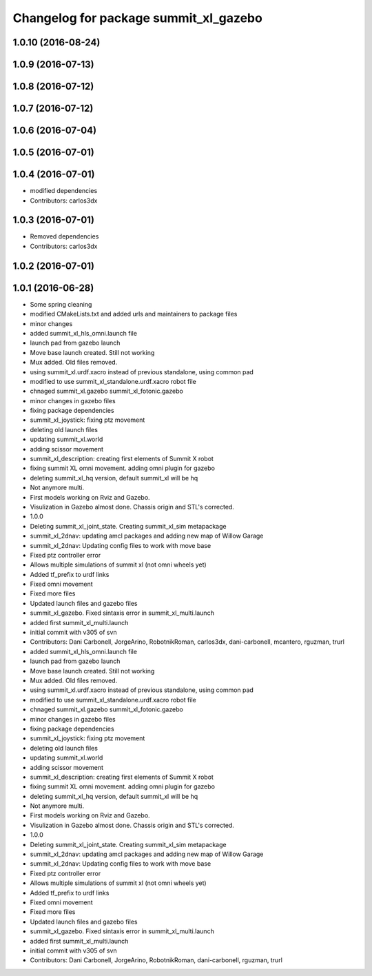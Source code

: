 ^^^^^^^^^^^^^^^^^^^^^^^^^^^^^^^^^^^^^^
Changelog for package summit_xl_gazebo
^^^^^^^^^^^^^^^^^^^^^^^^^^^^^^^^^^^^^^

1.0.10 (2016-08-24)
-------------------

1.0.9 (2016-07-13)
------------------

1.0.8 (2016-07-12)
------------------

1.0.7 (2016-07-12)
------------------

1.0.6 (2016-07-04)
------------------

1.0.5 (2016-07-01)
------------------

1.0.4 (2016-07-01)
------------------
* modified dependencies
* Contributors: carlos3dx

1.0.3 (2016-07-01)
------------------
* Removed dependencies
* Contributors: carlos3dx

1.0.2 (2016-07-01)
------------------

1.0.1 (2016-06-28)
------------------
* Some spring cleaning
* modified CMakeLists.txt and added urls and maintainers to package files
* minor changes
* added summit_xl_hls_omni.launch file
* launch pad from gazebo launch
* Move base launch created. Still not working
* Mux added. Old files removed.
* using summit_xl.urdf.xacro instead of previous standalone, using common pad
* modified to use summit_xl_standalone.urdf.xacro robot file
* chnaged summit_xl.gazebo summit_xl_fotonic.gazebo
* minor changes in gazebo files
* fixing package dependencies
* summit_xl_joystick: fixing ptz movement
* deleting old launch files
* updating summit_xl.world
* adding scissor movement
* summit_xl_description: creating first elements of Summit X robot
* fixing summit XL omni movement. adding omni plugin for gazebo
* deleting summit_xl_hq version, default summit_xl will be hq
* Not anymore multi.
* First models working on Rviz and Gazebo.
* Visulization in Gazebo almost done. Chassis origin and STL's corrected.
* 1.0.0
* Deleting summit_xl_joint_state. Creating summit_xl_sim metapackage
* summit_xl_2dnav: updating amcl packages and adding new map of Willow Garage
* summit_xl_2dnav: Updating config files to work with move base
* Fixed ptz controller error
* Allows multiple simulations of summit xl (not omni wheels yet)
* Added tf_prefix to urdf links
* Fixed omni movement
* Fixed more files
* Updated launch files and gazebo files
* summit_xl_gazebo. Fixed sintaxis error in summit_xl_multi.launch
* added first summit_xl_multi.launch
* initial commit with v305 of svn
* Contributors: Dani Carbonell, JorgeArino, RobotnikRoman, carlos3dx, dani-carbonell, mcantero, rguzman, trurl

* added summit_xl_hls_omni.launch file
* launch pad from gazebo launch
* Move base launch created. Still not working
* Mux added. Old files removed.
* using summit_xl.urdf.xacro instead of previous standalone, using common pad
* modified to use summit_xl_standalone.urdf.xacro robot file
* chnaged summit_xl.gazebo summit_xl_fotonic.gazebo
* minor changes in gazebo files
* fixing package dependencies
* summit_xl_joystick: fixing ptz movement
* deleting old launch files
* updating summit_xl.world
* adding scissor movement
* summit_xl_description: creating first elements of Summit X robot
* fixing summit XL omni movement. adding omni plugin for gazebo
* deleting summit_xl_hq version, default summit_xl will be hq
* Not anymore multi.
* First models working on Rviz and Gazebo.
* Visulization in Gazebo almost done. Chassis origin and STL's corrected.
* 1.0.0
* Deleting summit_xl_joint_state. Creating summit_xl_sim metapackage
* summit_xl_2dnav: updating amcl packages and adding new map of Willow Garage
* summit_xl_2dnav: Updating config files to work with move base
* Fixed ptz controller error
* Allows multiple simulations of summit xl (not omni wheels yet)
* Added tf_prefix to urdf links
* Fixed omni movement
* Fixed more files
* Updated launch files and gazebo files
* summit_xl_gazebo. Fixed sintaxis error in summit_xl_multi.launch
* added first summit_xl_multi.launch
* initial commit with v305 of svn
* Contributors: Dani Carbonell, JorgeArino, RobotnikRoman, dani-carbonell, rguzman, trurl
